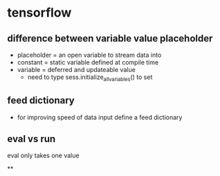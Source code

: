


* tensorflow

** difference between variable value placeholder
- placeholder = an open variable to stream data into
- constant = static variable defined at compile time
- variable = deferred and updateable value
  - need to type sess.initialize_all_variables() to set

** feed dictionary
- for improving speed of data input define a feed dictionary

** eval vs run
eval only  takes one value

**
